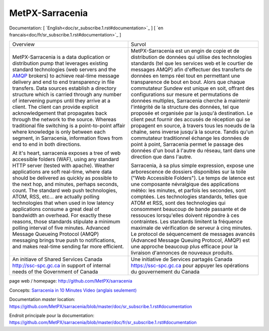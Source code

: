 ==================
 MetPX-Sarracenia
==================

Documentation: [ `English<doc/sr_subscribe.1.rst#documentation>`_ ] [ `en francais<doc/fr/sr_subscribe.1.rst#documentation>`_ ]

+-------------------------------------------------+--------------------------------------------------+
|         Overview                                |            Survol                                |
+-------------------------------------------------+--------------------------------------------------+
|MetPX-Sarracenia is a data duplication           | MetPX-Sarracenia est un engin de copie et de     |
|or distribution pump that leverages              | distribution de données qui utilise des          |
|existing standard technologies (web              | technologies standards (tel que les services     |
|servers and the `AMQP <http://www.amqp.org>`_    | web et le courtier de messages AMQP) afin        |
|brokers) to achieve real-time message delivery   | d'effectuer des transferts de données en         |
|and end to end transparency in file transfers.   | temps réel tout en permettant une transparence   |
|Data sources establish a directory structure     | de bout en bout. Alors que chaque commutateur    |
|which is carried through any number of           | Sundew est unique en soit, offrant des           |
|intervening pumps until they arrive at a         | configurations sur mesure et permutations de     |
|client. The client can provide explicit          | données multiples, Sarracenia cherche à          |
|acknowledgement that propagates back through     | maintenir l'intégrité de la structure des        |
|the network to the source. Whereas traditional   | données, tel que proposée et organisée par la    |
|file switching is a point-to-point affair        | jusqu'à destination. Le client peut fournir      |
|where knowledge is only between each segment,    | des accusés de réception qui se propagent en     |
|in Sarracenia, information flows from end to     | source, à travers tous les noeuds de la chaîne,  |
|end in both directions.                          | sens inverse jusqu'à la source. Tandis qu'un     |
|                                                 | commutateur traditionnel échange les données     |
|At it's heart, sarracenia exposes a tree of      | de point à point, Sarracenia permet le passage   |
|web accessible folders (WAF), using any standard | des données d'un bout à l'autre du réseau,       |
|HTTP server (tested with apache).  Weather       | tant dans une direction que dans l'autre.        |
|applications are soft real-time, where data      |                                                  |
|should be delivered as quickly as possible to    | Sarracenia, à sa plus simple expression,         |
|the next hop, and minutes, perhaps seconds,      | expose une arborescence de dossiers disponibles  |
|count. The standard web push technologies, ATOM, | sur la toile ("Web Accessible Folders"). Le      |
|RSS, etc... are actually polling technologies    | temps de latence est une composante névralgique  |
|that when used in low latency applications       | des applications météo: les minutes, et parfois  |
|consume a great deal of bandwidth an overhead.   | les secondes, sont comptées. Les technologies    |
|For exactly these reasons, those standards       | standards, telles que ATOM et RSS, sont des      |
|stipulate a minimum polling interval of five     | technologies qui consomment beaucoup de bande    |
|minutes. Advanced Message Queueing Protocol      | passante et de ressouces lorsqu'elles doivent    |
|(AMQP) messaging brings true push to             | répondre à ces contraintes. Les standards        |
|notifications, and makes real-time sending       | limitent la fréquence maximale de vérification   |
|far more efficient.                              | de serveur à cinq minutes. Le protocol de        |
|                                                 | séquencement de messages avancés (Advanced       |
|                                                 | Message Queuing Protocol, AMQP) est une          |
|                                                 | approche beaucoup plus efficace pour la          |
|                                                 | livraison d'annonces de nouveaux produits.       |
|                                                 |                                                  |
+-------------------------------------------------+--------------------------------------------------+
|An initiave of Shared Services Canada            |Une initiative de Services partagés Canada        |
|http://ssc-spc.gc.ca in support of internal      |https://ssc-spc.gc.ca pour appuyer les opérations |
|needs of the Government of Canada                |du gouvernement du Canada                         |
|                                                 |                                                  |
+-------------------------------------------------+--------------------------------------------------+

page web / homepage: http://github.com/MetPX/sarracenia

Concepts: `Sarracenia in 10 Minutes Video (anglais seulement) <https://www.youtube.com/watch?v=G47DRwzwckk>`_

Documentation *master* location: https://github.com/MetPX/sarracenia/blob/master/doc/sr_subscribe.1.rst#documentation

Endroit principale pour la documentation: https://github.com/MetPX/sarracenia/blob/master/doc/fr/sr_subscribe.1.rst#documentation

